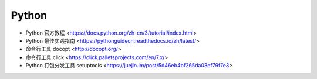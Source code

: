.. pl_python:

Python
======

* Python 官方教程 <https://docs.python.org/zh-cn/3/tutorial/index.html>
* Python 最佳实践指南 <https://pythonguidecn.readthedocs.io/zh/latest/>
* 命令行工具 docopt <http://docopt.org/>
* 命令行工具 click <https://click.palletsprojects.com/en/7.x/>
* Python 打包分发工具 setuptools <https://juejin.im/post/5d46eb4bf265da03ef79f7e3>
